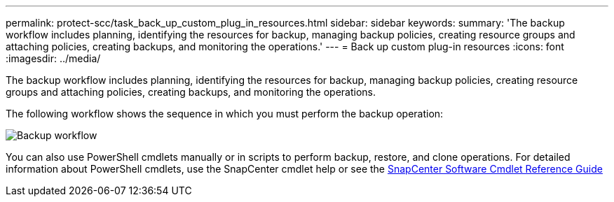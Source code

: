 ---
permalink: protect-scc/task_back_up_custom_plug_in_resources.html
sidebar: sidebar
keywords:
summary: 'The backup workflow includes planning, identifying the resources for backup, managing backup policies, creating resource groups and attaching policies, creating backups, and monitoring the operations.'
---
= Back up custom plug-in resources
:icons: font
:imagesdir: ../media/

[.lead]
The backup workflow includes planning, identifying the resources for backup, managing backup policies, creating resource groups and attaching policies, creating backups, and monitoring the operations.

The following workflow shows the sequence in which you must perform the backup operation:

image::../media/scc_backup_workflow.png[Backup workflow]

You can also use PowerShell cmdlets manually or in scripts to perform backup, restore, and clone operations. For detailed information about PowerShell cmdlets, use the SnapCenter cmdlet help or see the https://library.netapp.com/ecm/ecm_download_file/ECMLP2877143[SnapCenter Software Cmdlet Reference Guide]
